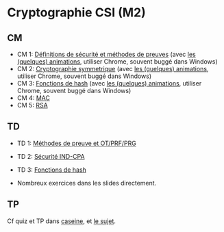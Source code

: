 * Cryptographie CSI (M2)

** CM

- CM 1: [[./crypto_csi_cm_01.pdf][Définitions de sécurité et méthodes de preuves]] (avec [[https://leo-colisson.github.io/blenderpoint-web/index.html?video=https://leo.colisson.me/teaching/2024_2025_-_Crypto_CSI/crypto_csi_cm_01-metadata.mp4][les (quelques) animations]], utiliser Chrome, souvent buggé dans Windows)
- CM 2: [[./crypto_csi_cm_02.pdf][Cryptographie symmetrique]] (avec [[https://leo-colisson.github.io/blenderpoint-web/index.html?video=https://leo.colisson.me/teaching/2024_2025_-_Crypto_CSI/crypto_csi_cm_02-metadata.mp4][les (quelques) animations]], utiliser Chrome, souvent buggé dans Windows)
- CM 3: [[./crypto_csi_cm_03.pdf][Fonctions de hash]] (avec [[https://leo-colisson.github.io/blenderpoint-web/index.html?video=https://leo.colisson.me/teaching/2024_2025_-_Crypto_CSI/crypto_csi_cm_03-metadata.mp4][les (quelques) animations]], utiliser Chrome, souvent buggé dans Windows)
- CM 4: [[./crypto_csi_cm_04.pdf][MAC]]
- CM 5: [[./crypto_csi_cm_05.pdf][RSA]]

** TD

- TD 1: [[./crypto_csi_td_01.pdf][Méthodes de preuve et OT/PRF/PRG]]
- TD 2: [[./crypto_csi_td_02.pdf][Sécurité IND-CPA]]
- TD 3: [[./crypto_csi_td_03.pdf][Fonctions de hash]]

+ Nombreux exercices dans les slides directement.

** TP

Cf quiz et TP dans [[https://moodle.caseine.org/course/view.php?id=1317][caseine]], et [[./TP_padding_oracle/crypto_csi_tp_padding_oracle_attack.pdf][le sujet]]. 

# Local Variables:
# jinx-languages: "fr"
# End:
